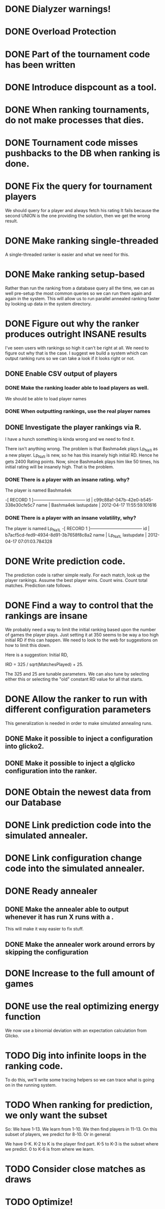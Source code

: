 * DONE Dialyzer warnings!
* DONE Overload Protection
* DONE Part of the tournament code has been written
* DONE Introduce dispcount as a tool.
* DONE When ranking tournaments, do not make processes that dies.
* DONE Tournament code misses pushbacks to the DB when ranking is done.
* DONE Fix the query for tournament players
  We should query for a player and always fetch his rating
  It fails because the second UNION is the one providing the solution,
  then we get the wrong result.
* DONE Make ranking single-threaded
  A single-threaded ranker is easier and what we need for this.
* DONE Make ranking setup-based
  Rather than run the ranking from a database query all the time, we
  can as well pre-setup the most common queries so we can run them
  again and again in the system. This will allow us to run parallel
  annealed ranking faster by looking up data in the system directory.
* DONE Figure out why the ranker produces outright INSANE results
  I've seen users with rankings so high it can't be right at all. We
  need to figure out why that is the case. I suggest we build a system
  which can output ranking runs so we can take a look if it looks
  right or not.
** DONE Enable CSV output of players
*** DONE Make the ranking loader able to load players as well.
    We should be able to load player names
*** DONE When outputting rankings, use the real player names
** DONE Investigate the player rankings via R.
   I have a hunch something is kinda wrong and we need to find it.

   There isn't anything wrong. The problem is that Bashma4ek plays
   Lp_Na1l as a new player. Lp_Na1l is new, so he has this insanely
   high initial RD. Hence he gets 2400 Rating points. Now, since
   Bashma4ek plays him like 50 times, his initial rating will be
   insanely high. That is the problem.
*** DONE There is a player with an insane rating. why?
    The player is named Bashma4ek

-[ RECORD 1 ]------------------------------------
id         | c99c88a1-047b-42e0-b545-338e30cfe5c7
name       | Bashma4ek
lastupdate | 2012-04-17 11:55:59.101616
*** DONE There is a player with an insane volatility, why?
    The player is named Lp_Na1L
-[ RECORD 1 ]------------------------------------
id         | b7acf5cd-fed9-4934-8d91-3b7658f8c8a2
name       | Lp_Na1L
lastupdate | 2012-04-17 07:01:03.784328

* DONE Write prediction code.
  The prediction code is rather simple really. For each match, look up
  the player rankings. Assume the best player wins. Count wins. Count
  total matches. Prediction rate follows.
* DONE Find a way to control that the rankings are insane
  We probably need a way to limit the initial ranking based upon the
  number of games the player plays. Just setting it at 350 seems to be
  way a too high initial RD if this can happen. We need to look to the
  web for suggestions on how to limit this down.

  Here is a suggestion: Initial RD,

  IRD = 325 / sqrt(MatchesPlayed) + 25.

  The 325 and 25 are tunable parameters. We can also tune by selecting
  either this or selecting the "old" constant RD value for all that
  starts.
* DONE Allow the ranker to run with different configuration parameters
  This generalization is needed in order to make simulated annealing
  runs.
** DONE Make it possible to inject a configuration into glicko2.
** DONE Make it possible to inject a qlglicko configuration into the ranker.
* DONE Obtain the newest data from our Database
* DONE Link prediction code into the simulated annealer.
* DONE Link configuration change code into the simulated annealer.
* DONE Ready annealer
** DONE Make the annealer able to output whenever it has run X runs with a .
   This will make it way easier to fix stuff.
** DONE Make the annealer work around errors by skipping the configuration
* DONE Increase to the full amount of games
* DONE use the real optimizing energy function
  We now use a binomial deviation with an expectation calculation from
  Glicko.

* TODO Dig into infinite loops in the ranking code.
  To do this, we'll write some tracing helpers so we can trace what is
  going on in the running system.
* TODO When ranking for prediction, we only want the subset
  So: We have 1-13. We learn from 1-10. We then find players in 11-13.
  On this subset of players, we predict for 8-10. Or in general:

  We have 0-K. K-2 to K is the player find part.
               K-5 to K-3 is the subset where we predict.
               0 to K-6 is from where we learn.
* TODO Consider close matches as draws
* TODO Optimize!
